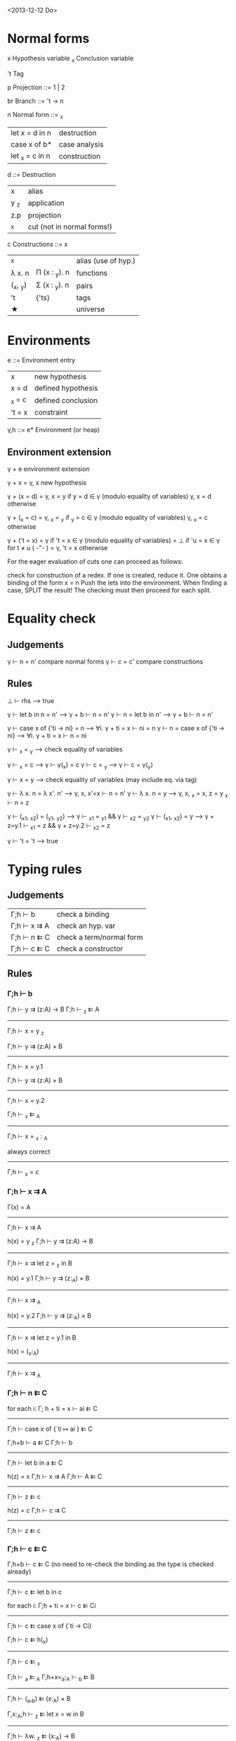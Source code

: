 <2013-12-12 Do>

* Normal forms

  x     Hypothesis variable
  _x    Conclusion variable

  't    Tag

  p     Projection
    ::= 1 | 2

  br     Branch
    ::= 't → n

  n     Normal form
    ::= _x
      | let x = d in n    | destruction   |
      | case x of b*      | case analysis |
      | let _x = c   in n | construction  |

  d ::=    Destruction
     | x    | alias                      |
     | y _z | application                |
     | z.p  | projection                 |
     | _x   | cut (not in normal forms!) |

  c     Constructions
    ::= x
      | _x       |               | alias (use of hyp.) |
      | λ x. n   | Π (x : _y). n | functions           |
      | (_x, _y) | Σ (x : _y). n | pairs               |
      | 't       | {'ts}         | tags                |
      | ★        |               | universe            |

* Environments

  e ::= Environment entry
      | x      | new hypothesis     |
      | x = d  | defined hypothesis |
      | _x = c | defined conclusion |
      | 't = x | constraint         |

  γ,h ::= e*  Environment   (or heap)

** Environment extension

   γ + e         environment extension

   γ + x        = γ, x        new hypothesis

   γ + (x = d)  = γ, x = y    if y = d ∈ γ   (modulo equality of variables)
                  γ, x = d    otherwise
    
   γ + (_x = c) = γ, _x = _y  if _y = c ∈ γ  (modulo equality of variables)
                  γ, _x = c   otherwise  

   γ + ('t = x) = γ           if 't = x ∈ γ  (modulo equality of variables)
                = ⊥           if 'u = x ∈ γ for t ≠ u               ( -"- )
                = γ, 't = x   otherwise


   For the eager evaluation of cuts one can proceed as follows:

   check for construction of a redex. If one is created, reduce it. One obtains a binding of the form  x = n
   Push the lets into the environment. When finding a case, SPLIT the result! The checking must then proceed for
   each split.
* Equality check

** Judgements

   γ ⊢ n = n'    compare normal forms
   γ ⊢ c = c'    compare constructions

** Rules
  
   ⊥ ⊢ rhs                       --> true

   γ ⊢ let b in n = n'           -->  γ + b ⊢ n = n'
   γ ⊢ n = let b in n'           -->  γ + b ⊢ n = n'

   γ ⊢ case x of {'ti → ni} = n  --> ∀i. γ + ti = x ⊢ ni = n
   γ ⊢ n = case x of {'ti → ni}  --> ∀i. γ + ti = x ⊢ n = ni

   γ ⊢ _x = _y                   --> check equality of variables

   γ ⊢ _x = c                    --> γ ⊢ γ(_x) = c
   γ ⊢ c = _y                    --> γ ⊢ c = γ(_y)

   γ ⊢ x = y                     --> check equality of variables
                                     (may include eq. via tag)

   γ ⊢ λ x. n = λ x'. n'         --> γ, x, x'=x ⊢  n = n'
   γ ⊢ λ x. n = y                --> γ, x, _x = x, z = y _x ⊢ n = z 

   γ ⊢ (_x1, _x2) = (_y1, _y2)   --> γ ⊢ _x1 = _y1 && γ ⊢ _x2 = _y2
   γ ⊢ (_x1, _x2) = y            --> γ + z=y.1 ⊢ _x1 = z && γ + z=y.2 ⊢ _x2 = z

   γ ⊢ 't = 't                   --> true

   

* Typing rules
** Judgements

  | Γ;h ⊢ b     | check a binding          |
  | Γ;h ⊢ x ⇉ A | check an hyp. var        |
  | Γ;h ⊢ n ⇇ C | check a term/normal form |
  | Γ;h ⊢ c ⇇ C | check a constructor      |

** Rules

*** Γ;h ⊢ b


Γ;h ⊢ y ⇉ (z:A) → B    Γ;h ⊢ _z ⇇ A
--------------------------------------------
           Γ;h ⊢ x = y _z

Γ;h ⊢ y ⇉ (z:A) × B
--------------------------
   Γ;h ⊢ x = y.1

Γ;h ⊢ y ⇉ (z:A) × B
--------------------------
   Γ;h ⊢ x = y.2


   Γ;h ⊢ _x ⇇ _A
------------------------
   Γ;h ⊢ x = _x : _A


  always correct
-------------------
   Γ;h ⊢ _x = c

*** Γ;h ⊢ x ⇉ A

Γ(x) = A
--------------------
Γ;h ⊢ x ⇉ A


h(x) = y _z     Γ;h ⊢ y ⇉ (z:A) → B
----------------------------------------
Γ;h ⊢  x ⇉ let z = _z in B


h(x) = y.1     Γ;h ⊢ y ⇉ (z:_A) × B
----------------------------------------
   Γ;h ⊢ x ⇉ _A


h(x) = y.2     Γ;h ⊢ y ⇉ (z:_A) × B
----------------------------------------
   Γ;h ⊢ x ⇉ let z = y.1 in B


h(x) = (_x:_A)
------------------
Γ;h ⊢ x ⇉ _A

*** Γ;h ⊢ n ⇇ C

for each i:   Γ; h + ti = x ⊢ ai ⇇ C
------------------------------------
Γ;h ⊢ case x of {`ti ↦ ai } ⇇ C


Γ;h+b ⊢ a ⇇ C     Γ;h ⊢ b
----------------------------------
Γ;h ⊢ let b in a ⇇ C


h(z) = x   Γ;h ⊢ x ⇉ A    Γ;h ⊢ A ⇇ C
-------------------------------------------
Γ;h ⊢ z ⇇ c


h(z) = c   Γ;h ⊢ c ⇉ C
-------------------------
Γ;h ⊢ z ⇇ c

*** Γ;h ⊢ c ⇇ C

Γ;h+b ⊢ c ⇇ C  (no need to re-check the binding as the type is checked already)
-------------------------
Γ;h ⊢ c ⇇ let b in c


for each i:  Γ;h + ti = x ⊢  c ⇇ Ci
-----------------------------------------
Γ;h ⊢ c ⇇ case x of {`ti -> Ci}


Γ;h ⊢ c ⇇ h(_x)
------------------
Γ;h ⊢ c ⇇ _x


Γ;h ⊢ _a ⇇ _A      Γ;h+x=_a:_A ⊢ _b ⇇ B
----------------------------------------------
Γ;h ⊢ (_a,_b) ⇇ (x:_A) × B


Γ,x:_A;h ⊢ _z ⇇ let x = w in B
------------------------------------
Γ;h ⊢ λw. _z ⇇ (x:_A) -> B


For the lazy evaluation of cuts, one adds the following rules:


h(x) = y z     h(y)=λw._a    Γ;h+w=z ⊢ c ⇇ _a
--------------------------------------------------
Γ;h ⊢ c ⇇ x



h(x) = y.1     h(y)=(_w,_z)  Γ;h ⊢ c ⇇ _w
------------------------------------------
Γ;h ⊢ c ⇇ x

* reduction of  n1[n2/x] (never needed!)

0. Check for occurence of x in n1; quick exit to n1 if no occurence. (Optional)
1. Push the bindings/cases of n2 out, and construct a heap of bindings on the fly.
2. we then have the form TREE(n1[_x/x]), return TREE(let x = _x in n1)

